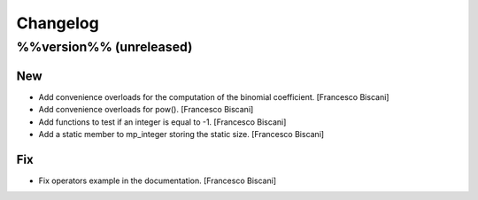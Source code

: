 Changelog
=========

%%version%% (unreleased)
------------------------

New
~~~

- Add convenience overloads for the computation of the binomial
  coefficient. [Francesco Biscani]

- Add convenience overloads for pow(). [Francesco Biscani]

- Add functions to test if an integer is equal to -1. [Francesco
  Biscani]

- Add a static member to mp_integer storing the static size. [Francesco
  Biscani]

Fix
~~~

- Fix operators example in the documentation. [Francesco Biscani]


